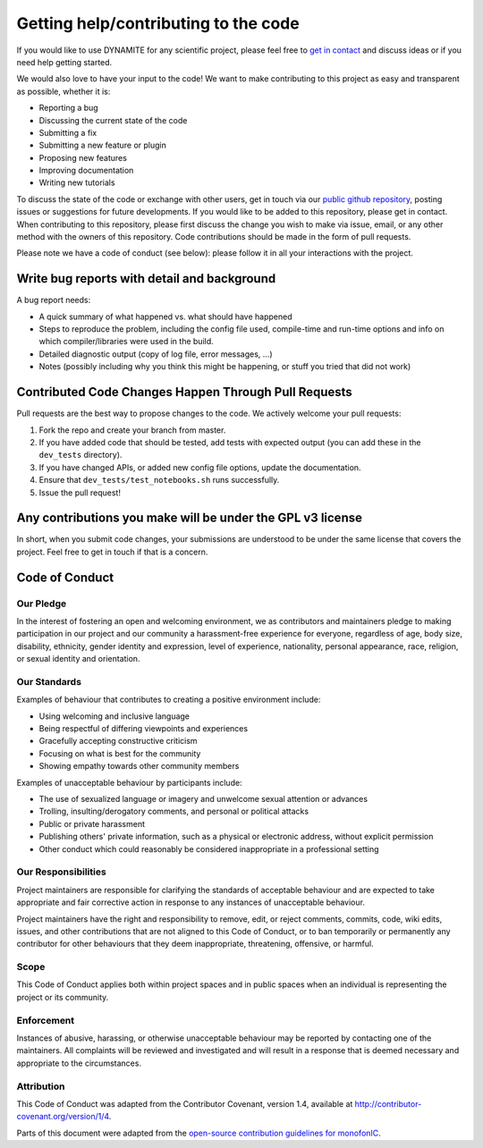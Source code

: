 .. _getting_help_contributing:

*************************************
Getting help/contributing to the code
*************************************

If you would like to use DYNAMITE for any scientific project, please feel free to `get in contact <https://dynamics.univie.ac.at/dynamite_docs/more_info/team.html#development-team>`_ and discuss ideas or if you need help getting started.

We would also love to have your input to the code! We want to make contributing to this project as easy and transparent as possible, whether it is:

* Reporting a bug
* Discussing the current state of the code
* Submitting a fix
* Submitting a new feature or plugin
* Proposing new features
* Improving documentation
* Writing new tutorials

To discuss the state of the code or exchange with other users, get in touch via our `public github repository <https://github.com/dynamics-of-stellar-systems/dynamite>`_, posting issues or suggestions for future developments. If you would like to be added to this repository, please get in contact. When contributing to this repository, please first discuss the change you wish to make via issue, email, or any other method with the owners of this repository. Code contributions should be made in the form of pull requests.

Please note we have a code of conduct (see below): please follow it in all your interactions with the project.


Write bug reports with detail and background
============================================

A bug report needs:

* A quick summary of what happened vs. what should have happened
* Steps to reproduce the problem, including the config file used, compile-time and run-time options and info on which compiler/libraries were used in the build.
* Detailed diagnostic output (copy of log file, error messages, ...)
* Notes (possibly including why you think this might be happening, or stuff you tried that did not work)


Contributed Code Changes Happen Through Pull Requests
=====================================================

Pull requests are the best way to propose changes to the code. We actively welcome your pull requests:

1. Fork the repo and create your branch from master.
2. If you have added code that should be tested, add tests with expected output (you can add these in the ``dev_tests`` directory).
3. If you have changed APIs, or added new config file options, update the documentation.
4. Ensure that ``dev_tests/test_notebooks.sh`` runs successfully.
5. Issue the pull request!


Any contributions you make will be under the GPL v3 license
===========================================================

In short, when you submit code changes, your submissions are understood to be under the same license that covers the project. Feel free to get in touch if that is a concern.


Code of Conduct
===============

Our Pledge
----------

In the interest of fostering an open and welcoming environment, we as contributors and maintainers pledge to making participation in our project and our community a harassment-free experience for everyone, regardless of age, body size, disability, ethnicity, gender identity and expression, level of experience, nationality, personal appearance, race, religion, or sexual identity and orientation.

Our Standards
-------------

Examples of behaviour that contributes to creating a positive environment include:

* Using welcoming and inclusive language
* Being respectful of differing viewpoints and experiences
* Gracefully accepting constructive criticism
* Focusing on what is best for the community
* Showing empathy towards other community members

Examples of unacceptable behaviour by participants include:

* The use of sexualized language or imagery and unwelcome sexual attention or advances
* Trolling, insulting/derogatory comments, and personal or political attacks
* Public or private harassment
* Publishing others' private information, such as a physical or electronic address, without explicit permission
* Other conduct which could reasonably be considered inappropriate in a professional setting

Our Responsibilities
--------------------

Project maintainers are responsible for clarifying the standards of acceptable behaviour and are expected to take appropriate and fair corrective action in response to any instances of unacceptable behaviour.

Project maintainers have the right and responsibility to remove, edit, or reject comments, commits, code, wiki edits, issues, and other contributions that are not aligned to this Code of Conduct, or to ban temporarily or permanently any contributor for other behaviours that they deem inappropriate, threatening, offensive, or harmful.

Scope
-----

This Code of Conduct applies both within project spaces and in public spaces when an individual is representing the project or its community.

Enforcement
-----------

Instances of abusive, harassing, or otherwise unacceptable behaviour may be reported by contacting one of the maintainers. All complaints will be reviewed and investigated and will result in a response that is deemed necessary and appropriate to the circumstances.

Attribution
-----------

This Code of Conduct was adapted from the Contributor Covenant, version 1.4, available at `http://contributor-covenant.org/version/1/4 <http://contributor-covenant.org/version/1/4>`_.

Parts of this document were adapted from the `open-source contribution guidelines for monofonIC <https://bitbucket.org/ohahn/monofonic/src/master/CONTRIBUTING.md>`_.
